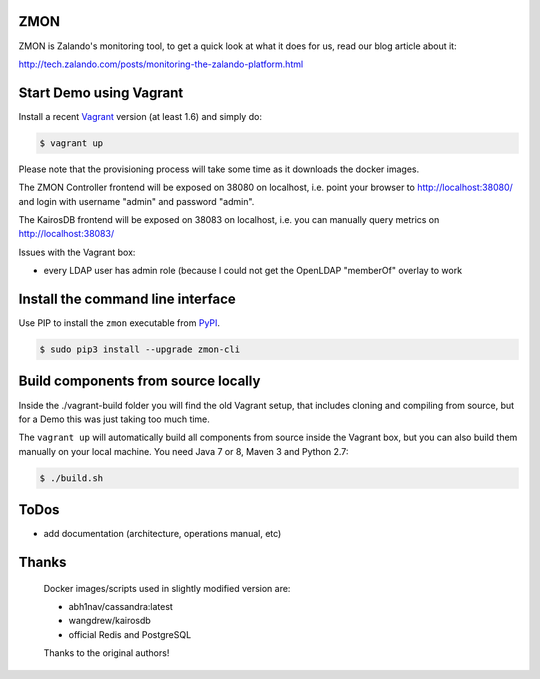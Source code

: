 ZMON
====

.. image:: https://readthedocs.org/projects/zmon/badge/?version=latest
   :target: https://readthedocs.org/projects/zmon/?badge=latest
   :alt: Documentation Status

ZMON is Zalando's monitoring tool, to get a quick look at what it does for us, read our blog article about it:

http://tech.zalando.com/posts/monitoring-the-zalando-platform.html

Start Demo using Vagrant
========================

Install a recent Vagrant_ version (at least 1.6) and simply do:

.. code-block:: bash

    $ vagrant up

Please note that the provisioning process will take some time as it downloads the docker images.

The ZMON Controller frontend will be exposed on 38080 on localhost, i.e. point your browser to http://localhost:38080/ and login with username "admin" and password "admin".

The KairosDB frontend will be exposed on 38083 on localhost, i.e. you can manually query metrics on http://localhost:38083/

Issues with the Vagrant box:

* every LDAP user has admin role (because I could not get the OpenLDAP "memberOf" overlay to work

Install the command line interface
==================================

Use PIP to install the ``zmon`` executable from PyPI_.

.. code-block:: bash

    $ sudo pip3 install --upgrade zmon-cli

Build components from source locally
====================================

Inside the ./vagrant-build folder you will find the old Vagrant setup, that includes cloning and compiling from source, but for a Demo this was just taking too much time.

The ``vagrant up`` will automatically build all components from source inside the Vagrant box,
but you can also build them manually on your local machine.
You need Java 7 or 8, Maven 3 and Python 2.7:

.. code-block:: bash

    $ ./build.sh

ToDos
=====

* add documentation (architecture, operations manual, etc)

.. _Vagrant: https://www.vagrantup.com/
.. _PyPI: https://pypi.python.org/pypi/zmon-cli

Thanks
======

  Docker images/scripts used in slightly modified version are:

  * abh1nav/cassandra:latest
  * wangdrew/kairosdb
  * official Redis and PostgreSQL
  
  Thanks to the original authors!
